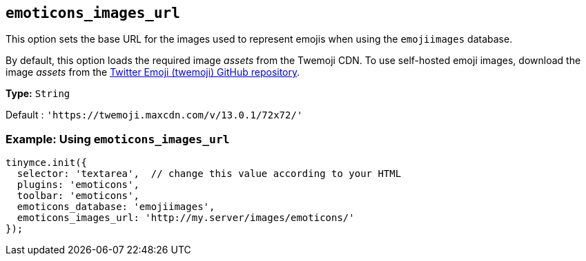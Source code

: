 [[emoticons_images_url]]
== `+emoticons_images_url+`

This option sets the base URL for the images used to represent emojis when using the `+emojiimages+` database.

By default, this option loads the required image _assets_ from the Twemoji CDN. To use self-hosted emoji images, download the image _assets_ from the https://github.com/twitter/twemoji/#download[Twitter Emoji (twemoji) GitHub repository].

*Type:* `+String+`

Default : `+'https://twemoji.maxcdn.com/v/13.0.1/72x72/'+`

=== Example: Using `+emoticons_images_url+`

[source,js]
----
tinymce.init({
  selector: 'textarea',  // change this value according to your HTML
  plugins: 'emoticons',
  toolbar: 'emoticons',
  emoticons_database: 'emojiimages',
  emoticons_images_url: 'http://my.server/images/emoticons/'
});
----
